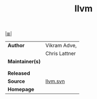 # File           : cix-llvm.org
# Created        : <2017-08-23 Wed 22:42:09 BST>
# Modified       : <2017-12-28 Thu 23:54:12 GMT> Sharlatan
# Author         : sharlatan
# Maintainer(s)  :
# Sinopsis       : The Low Level Virtual Machin

#+OPTIONS: num:nil

[[file:../README.org*Index][|≣|]]
#+TITLE: llvm
|-----------------+---------------|
| *Author*        | Vikram Adve,  |
|                 | Chris Lattner |
| *Maintainer(s)* |               |
|                 |               |
|                 |               |
| *Released*      |               |
| *Source*        | [[http://llvm.org/viewvc/llvm-project/][llvm.svn]]      |
| *Homepage*      |               |
|-----------------+---------------|
# End of cix-llvm.org
